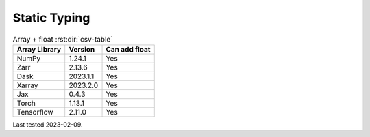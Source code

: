 .. _api-static_typing:

#############
Static Typing
#############


.. csv-table:: Array + float :rst:dir:`csv-table`
   :header: "Array Library", "Version", "Can add float"

   "NumPy",       "1.24.1",     "Yes"
   "Zarr",        "2.13.6",     "Yes"
   "Dask",        "2023.1.1",   "Yes"
   "Xarray",      "2023.2.0",   "Yes"
   "Jax",         "0.4.3",      "Yes"
   "Torch",       "1.13.1",     "Yes"
   "Tensorflow",  "2.11.0",     "Yes"

Last tested 2023-02-09.

